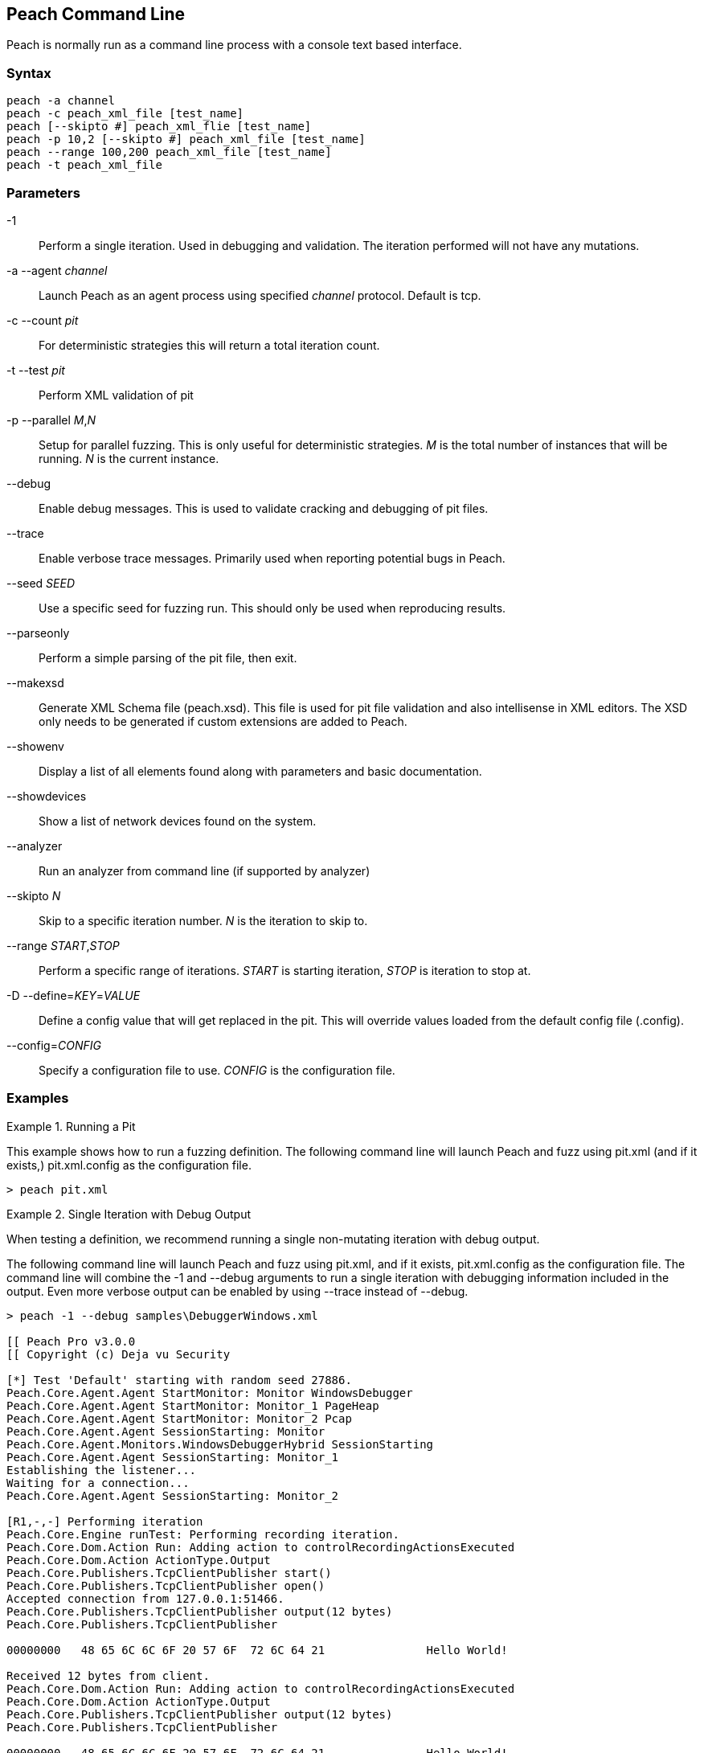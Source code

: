 [[Program_Peach]]
== Peach Command Line

Peach is normally run as a command line process with a console text based interface.

=== Syntax

----
peach -a channel
peach -c peach_xml_file [test_name]
peach [--skipto #] peach_xml_flie [test_name]
peach -p 10,2 [--skipto #] peach_xml_file [test_name]
peach --range 100,200 peach_xml_file [test_name]
peach -t peach_xml_file
----

=== Parameters

-1:: Perform a single iteration. Used in debugging and validation. The iteration performed will not have any mutations.
-a --agent _channel_:: Launch Peach as an agent process using specified _channel_ protocol. Default is +tcp+.
-c --count _pit_:: For deterministic strategies this will return a total iteration count.
-t --test _pit_:: Perform XML validation of pit
-p --parallel _M_,_N_:: Setup for parallel fuzzing. This is only useful for deterministic strategies. _M_ is the total number of instances that will be running. _N_ is the current instance.
--debug:: Enable debug messages. This is used to validate cracking and debugging of pit files.
--trace:: Enable verbose trace messages. Primarily used when reporting potential bugs in Peach.
--seed _SEED_:: Use a specific seed for fuzzing run. This should only be used when reproducing results.
--parseonly:: Perform a simple parsing of the pit file, then exit.
--makexsd:: Generate XML Schema file (peach.xsd). This file is used for pit file validation and also intellisense in XML editors. The XSD only needs to be generated if custom extensions are added to Peach.
--showenv:: Display a list of all elements found along with parameters and basic documentation.
--showdevices:: Show a list of network devices found on the system.
--analyzer:: Run an analyzer from command line (if supported by analyzer)
--skipto _N_:: Skip to a specific iteration number. _N_ is the iteration to skip to.
--range _START_,_STOP_:: Perform a specific range of iterations. _START_ is starting iteration, _STOP_ is iteration to stop at.
-D --define=_KEY_=_VALUE_:: Define a config value that will get replaced in the pit. This will override values loaded from the default config file (.config).
--config=_CONFIG_:: Specify a configuration file to use. _CONFIG_ is the configuration file.

=== Examples

.Running a Pit
======================
This example shows how to run a fuzzing definition. The following command line will launch Peach and fuzz using +pit.xml+ (and if it exists,) +pit.xml.config+ as the configuration file.

----
> peach pit.xml
----
======================

.Single Iteration with Debug Output
======================
When testing a definition, we recommend running a single non-mutating iteration with debug output. 

The following command line will launch Peach and fuzz using +pit.xml+, and if it exists, +pit.xml.config+ as the configuration file. The command line will combine the +-1+ and +--debug+ arguments to run a single iteration with debugging information included in the output. Even more verbose output can be enabled by using +--trace+ instead of +--debug+.

----
> peach -1 --debug samples\DebuggerWindows.xml

[[ Peach Pro v3.0.0
[[ Copyright (c) Deja vu Security

[*] Test 'Default' starting with random seed 27886.
Peach.Core.Agent.Agent StartMonitor: Monitor WindowsDebugger
Peach.Core.Agent.Agent StartMonitor: Monitor_1 PageHeap
Peach.Core.Agent.Agent StartMonitor: Monitor_2 Pcap
Peach.Core.Agent.Agent SessionStarting: Monitor
Peach.Core.Agent.Monitors.WindowsDebuggerHybrid SessionStarting
Peach.Core.Agent.Agent SessionStarting: Monitor_1
Establishing the listener...
Waiting for a connection...
Peach.Core.Agent.Agent SessionStarting: Monitor_2

[R1,-,-] Performing iteration
Peach.Core.Engine runTest: Performing recording iteration.
Peach.Core.Dom.Action Run: Adding action to controlRecordingActionsExecuted
Peach.Core.Dom.Action ActionType.Output
Peach.Core.Publishers.TcpClientPublisher start()
Peach.Core.Publishers.TcpClientPublisher open()
Accepted connection from 127.0.0.1:51466.
Peach.Core.Publishers.TcpClientPublisher output(12 bytes)
Peach.Core.Publishers.TcpClientPublisher

00000000   48 65 6C 6C 6F 20 57 6F  72 6C 64 21               Hello World!

Received 12 bytes from client.
Peach.Core.Dom.Action Run: Adding action to controlRecordingActionsExecuted
Peach.Core.Dom.Action ActionType.Output
Peach.Core.Publishers.TcpClientPublisher output(12 bytes)
Peach.Core.Publishers.TcpClientPublisher

00000000   48 65 6C 6C 6F 20 57 6F  72 6C 64 21               Hello World!

Received 12 bytes from client.
Peach.Core.Publishers.TcpClientPublisher close()
Peach.Core.Publishers.TcpClientPublisher Shutting down connection to 127.0.0.1:4
244
Connection closed by peer.
Shutting connection down...
Connection is down.
Peach.Core.Publishers.TcpClientPublisher Read 0 bytes from 127.0.0.1:4244, closing client connection.
Waiting for a connection...
Peach.Core.Publishers.TcpClientPublisher Closing connection to 127.0.0.1:4244
Peach.Core.Agent.Monitors.WindowsDebuggerHybrid DetectedFault()
Peach.Core.Agent.Monitors.WindowsDebuggerHybrid DetectedFault() - No fault detected
Peach.Core.Engine runTest: context.config.singleIteration == true
Peach.Core.Publishers.TcpClientPublisher stop()
Peach.Core.Agent.Agent SessionFinished: Monitor_2
Peach.Core.Agent.Agent SessionFinished: Monitor_1
Peach.Core.Agent.Agent SessionFinished: Monitor
Peach.Core.Agent.Monitors.WindowsDebuggerHybrid SessionFinished
Peach.Core.Agent.Monitors.WindowsDebuggerHybrid _StopDebugger
Peach.Core.Agent.Monitors.WindowsDebuggerHybrid _FinishDebugger
Peach.Core.Agent.Monitors.WindowsDebuggerHybrid _StopDebugger
Peach.Core.Agent.Monitors.WindowsDebuggerHybrid _StopDebugger
Peach.Core.Agent.Monitors.WindowsDebuggerHybrid _FinishDebugger
Peach.Core.Agent.Monitors.WindowsDebuggerHybrid _StopDebugger

[*] Test 'Default' finished.
----
======================

.Replay Existing Test Sequence
======================
Once you find a faulting condition, you may want to replicate the exact test (or sequence of tests) to recreate the issue. Peach can reproduce exact test sequences given the following information:

. Exact version of Peach. This is found in the log file +status.txt+.
. Seed number used. This is also found in the log file +status.txt+.
. Same/similar pit file. Data and state models must be the same.

.status.txt
----
Peach Fuzzing Run
=================

Date of run: 3/20/2014 1:58:58 PM
Peach Version: 3.1.40.1              <1>
Seed: 51816                          <2>
Command line: samples\DebuggerWindows.xml
Pit File: samples\DebuggerWindows.xml
. Test starting: Default

----
<1> Version of Peach used. Must match when reproducing.
<2> Seed used. Must match when reproducing.

The first command line we can use will skip directly to a specific iteration and start fuzzing. This is useful if you want to run a series of iterations starting from a certain point. Notice that our +--seed+ argument matches the value from our +status.txt+ file.

----
> peach --seed 51816 --skipto 37566
----

The second command line we can use will perform a range of iterations (1 or more). This is useful if only the exact iteration is wanted, or a short range of iterations.

----
> peach --seed 51816 --range 37566,37566
----
======================

.Starting a Peach Agent Process
======================
Agents are long running processes used by the Peach engine core during a fuzzing session. The following will start a Peach agent using the _tcp_ channel protocol:

----
> peach -a tcp

[[ Peach Pro v3.0.0
[[ Copyright (c) Deja vu Security
[*] Starting agent server
 -- Press ENTER to quit agent --
----
======================

.Regenerating the Peach Schema File
======================
The Peach schema file, _peach.xsd_, provides intellisense in supported editors (like Visual Studio and oxYgen XML Editor). When adding extensions to Peach, generate a new schema file that includes these extensions.

----
> peach --makexsd
----

The output of this command will be a new _peach.xsd_ file that contains any custom extensions.

======================

